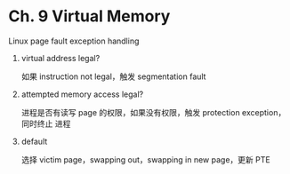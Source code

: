 * Ch. 9 Virtual Memory
Linux page fault exception handling

1. virtual address legal?

   如果 instruction not legal，触发 segmentation fault

2. attempted memory access legal?
 
   进程是否有读写 page 的权限，如果没有权限，触发 protection exception，同时终止
   进程

3. default

   选择 victim page，swapping out，swapping in new page，更新 PTE

